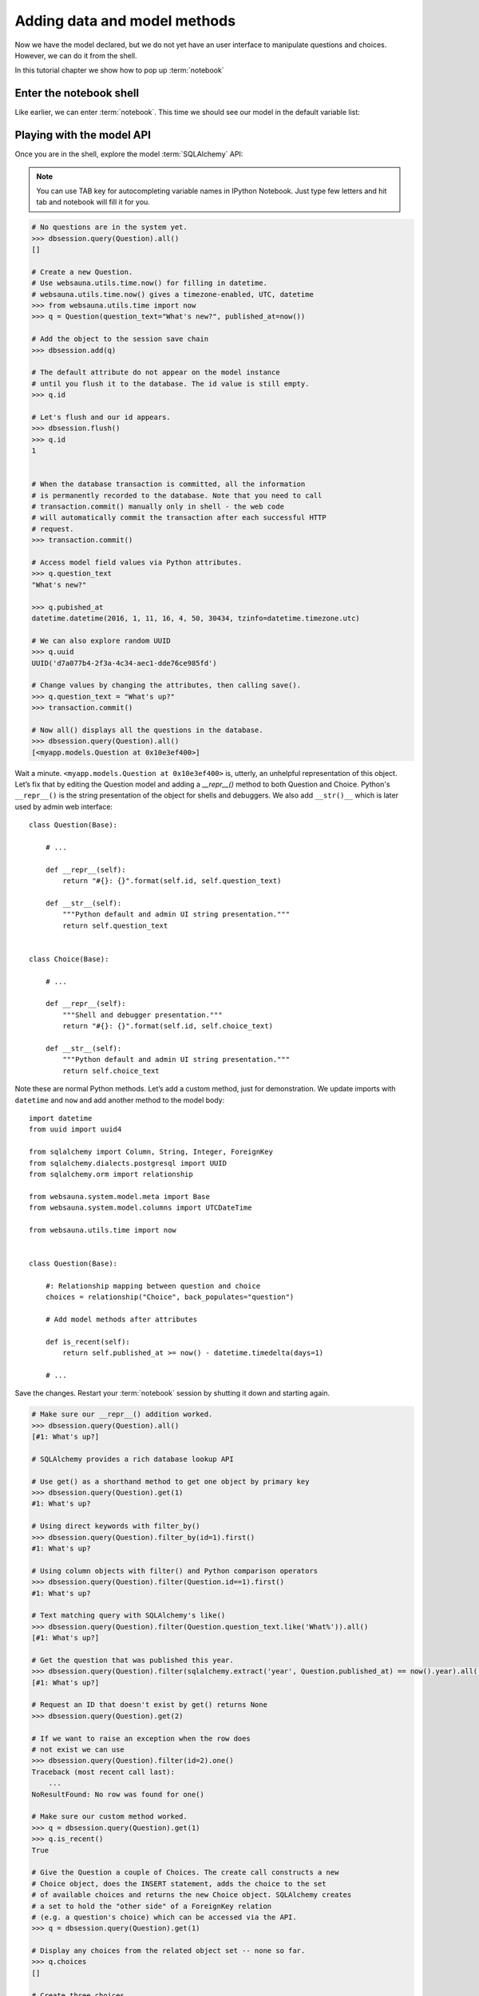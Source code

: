 =============================
Adding data and model methods
=============================

Now we have the model declared, but we do not yet have an user interface to manipulate questions and choices. However, we can do it from the shell.

In this tutorial chapter we show how to pop up :term:`notebook`

Enter the notebook shell
========================

Like earlier, we can enter :term:`notebook`. This time we should see our model in the default variable list:

.. image:: images/question_model.png
    :width: 640px


Playing with the model API
==========================

Once you are in the shell, explore the model :term:`SQLAlchemy` API:

.. note ::

    You can use TAB key for autocompleting variable names in IPython Notebook. Just type few letters and hit tab and notebook will fill it for you.

.. code-block:: pycon

    # No questions are in the system yet.
    >>> dbsession.query(Question).all()
    []

    # Create a new Question.
    # Use websauna.utils.time.now() for filling in datetime.
    # websauna.utils.time.now() gives a timezone-enabled, UTC, datetime
    >>> from websauna.utils.time import now
    >>> q = Question(question_text="What's new?", published_at=now())

    # Add the object to the session save chain
    >>> dbsession.add(q)

    # The default attribute do not appear on the model instance
    # until you flush it to the database. The id value is still empty.
    >>> q.id

    # Let's flush and our id appears.
    >>> dbsession.flush()
    >>> q.id
    1


    # When the database transaction is committed, all the information
    # is permanently recorded to the database. Note that you need to call
    # transaction.commit() manually only in shell - the web code
    # will automatically commit the transaction after each successful HTTP
    # request.
    >>> transaction.commit()

    # Access model field values via Python attributes.
    >>> q.question_text
    "What's new?"

    >>> q.pubished_at
    datetime.datetime(2016, 1, 11, 16, 4, 50, 30434, tzinfo=datetime.timezone.utc)

    # We can also explore random UUID
    >>> q.uuid
    UUID('d7a077b4-2f3a-4c34-aec1-dde76ce985fd')

    # Change values by changing the attributes, then calling save().
    >>> q.question_text = "What's up?"
    >>> transaction.commit()

    # Now all() displays all the questions in the database.
    >>> dbsession.query(Question).all()
    [<myapp.models.Question at 0x10e3ef400>]

Wait a minute. ``<myapp.models.Question at 0x10e3ef400>`` is, utterly, an unhelpful representation of this object. Let’s fix that by editing the Question model and adding a `__repr__()` method to both Question and Choice. Python's ``__repr__()`` is the string presentation of the object for shells and debuggers. We also add ``__str()__`` which is later used by admin web interface::

    class Question(Base):

        # ...

        def __repr__(self):
            return "#{}: {}".format(self.id, self.question_text)

        def __str__(self):
            """Python default and admin UI string presentation."""
            return self.question_text


    class Choice(Base):

        # ...

        def __repr__(self):
            """Shell and debugger presentation."""
            return "#{}: {}".format(self.id, self.choice_text)

        def __str__(self):
            """Python default and admin UI string presentation."""
            return self.choice_text


Note these are normal Python methods. Let’s add a custom method, just for demonstration. We update imports with ``datetime`` and ``now`` and add another method to the model body::

    import datetime
    from uuid import uuid4

    from sqlalchemy import Column, String, Integer, ForeignKey
    from sqlalchemy.dialects.postgresql import UUID
    from sqlalchemy.orm import relationship

    from websauna.system.model.meta import Base
    from websauna.system.model.columns import UTCDateTime

    from websauna.utils.time import now


    class Question(Base):

        #: Relationship mapping between question and choice
        choices = relationship("Choice", back_populates="question")

        # Add model methods after attributes

        def is_recent(self):
            return self.published_at >= now() - datetime.timedelta(days=1)

        # ...

Save the changes. Restart your :term:`notebook` session by shutting it down and starting again.

.. code-block:: pycon

    # Make sure our __repr__() addition worked.
    >>> dbsession.query(Question).all()
    [#1: What's up?]

    # SQLAlchemy provides a rich database lookup API

    # Use get() as a shorthand method to get one object by primary key
    >>> dbsession.query(Question).get(1)
    #1: What's up?

    # Using direct keywords with filter_by()
    >>> dbsession.query(Question).filter_by(id=1).first()
    #1: What's up?

    # Using column objects with filter() and Python comparison operators
    >>> dbsession.query(Question).filter(Question.id==1).first()
    #1: What's up?

    # Text matching query with SQLAlchemy's like()
    >>> dbsession.query(Question).filter(Question.question_text.like('What%')).all()
    [#1: What's up?]

    # Get the question that was published this year.
    >>> dbsession.query(Question).filter(sqlalchemy.extract('year', Question.published_at) == now().year).all()
    [#1: What's up?]

    # Request an ID that doesn't exist by get() returns None
    >>> dbsession.query(Question).get(2)

    # If we want to raise an exception when the row does
    # not exist we can use
    >>> dbsession.query(Question).filter(id=2).one()
    Traceback (most recent call last):
        ...
    NoResultFound: No row was found for one()

    # Make sure our custom method worked.
    >>> q = dbsession.query(Question).get(1)
    >>> q.is_recent()
    True

    # Give the Question a couple of Choices. The create call constructs a new
    # Choice object, does the INSERT statement, adds the choice to the set
    # of available choices and returns the new Choice object. SQLAlchemy creates
    # a set to hold the "other side" of a ForeignKey relation
    # (e.g. a question's choice) which can be accessed via the API.
    >>> q = dbsession.query(Question).get(1)

    # Display any choices from the related object set -- none so far.
    >>> q.choices
    []

    # Create three choices.
    >>> q.choices.append(Choice(choice_text='Not much', votes=0))
    >>> q.choices.append(Choice(choice_text='The sky', votes=0))
    >>> c = Choice(choice_text='Just hacking again', votes=0)
    >>> q.choices.append(c)

    # Choice objects have API access to their related Question objects.
    >>> c.question
    #1: What's up?

    # And vice versa: Question objects get access to Choice objects.
    >>> q.choices
    [#None: Not much, #None: The sky, #None: Just hacking again]

    # Let's flush the database to get ids for our choices
    >>> dbsession.flush()
    >>> q.choices
    [#1: Not much, #2: The sky, #3: Just hacking again]

    >>> len(q.choices)
    3

    # Let's save this everything to database
    >>> transaction.commit()

    # Using SQLAlchemy's join() we can do queries which span across relatinships.
    # Below get all choices for questions made this year.
    >>> dbsession.query(Choice).join(Question).filter(sqlalchemy.extract('year', Question.published_at) == now().year).all()
    [#1: Not much, #2: The sky, #3: Just hacking again]

    # Let's delete one of the choices. Use dbsession.delete() for that.
    >>> c = dbsession.query(Choice).filter_by(choice_text='Just hacking again').first()
    >>> dbsession.delete(c)
    >>> transaction.commit()

More information
================

See :doc:`models documentation <../narrative/manipulation/models>` for more information.